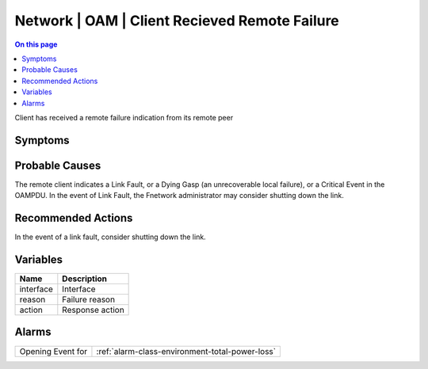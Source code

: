 .. _event-class-network-oam-client-recieved-remote-failure:

==============================================
Network | OAM | Client Recieved Remote Failure
==============================================
.. contents:: On this page
    :local:
    :backlinks: none
    :depth: 1
    :class: singlecol

Client has received a remote failure indication from its remote peer

Symptoms
--------
.. todo::
    Describe Network | OAM | Client Recieved Remote Failure symptoms

Probable Causes
---------------
The remote client indicates a Link Fault, or a Dying Gasp (an unrecoverable local failure), or a Critical Event in the OAMPDU. In the event of Link Fault, the Fnetwork administrator may consider shutting down the link.

Recommended Actions
-------------------
In the event of a link fault, consider shutting down the link.

Variables
----------
==================== ==================================================
Name                 Description
==================== ==================================================
interface            Interface
reason               Failure reason
action               Response action
==================== ==================================================

Alarms
------
================= ======================================================================
Opening Event for :ref:`alarm-class-environment-total-power-loss`
================= ======================================================================

